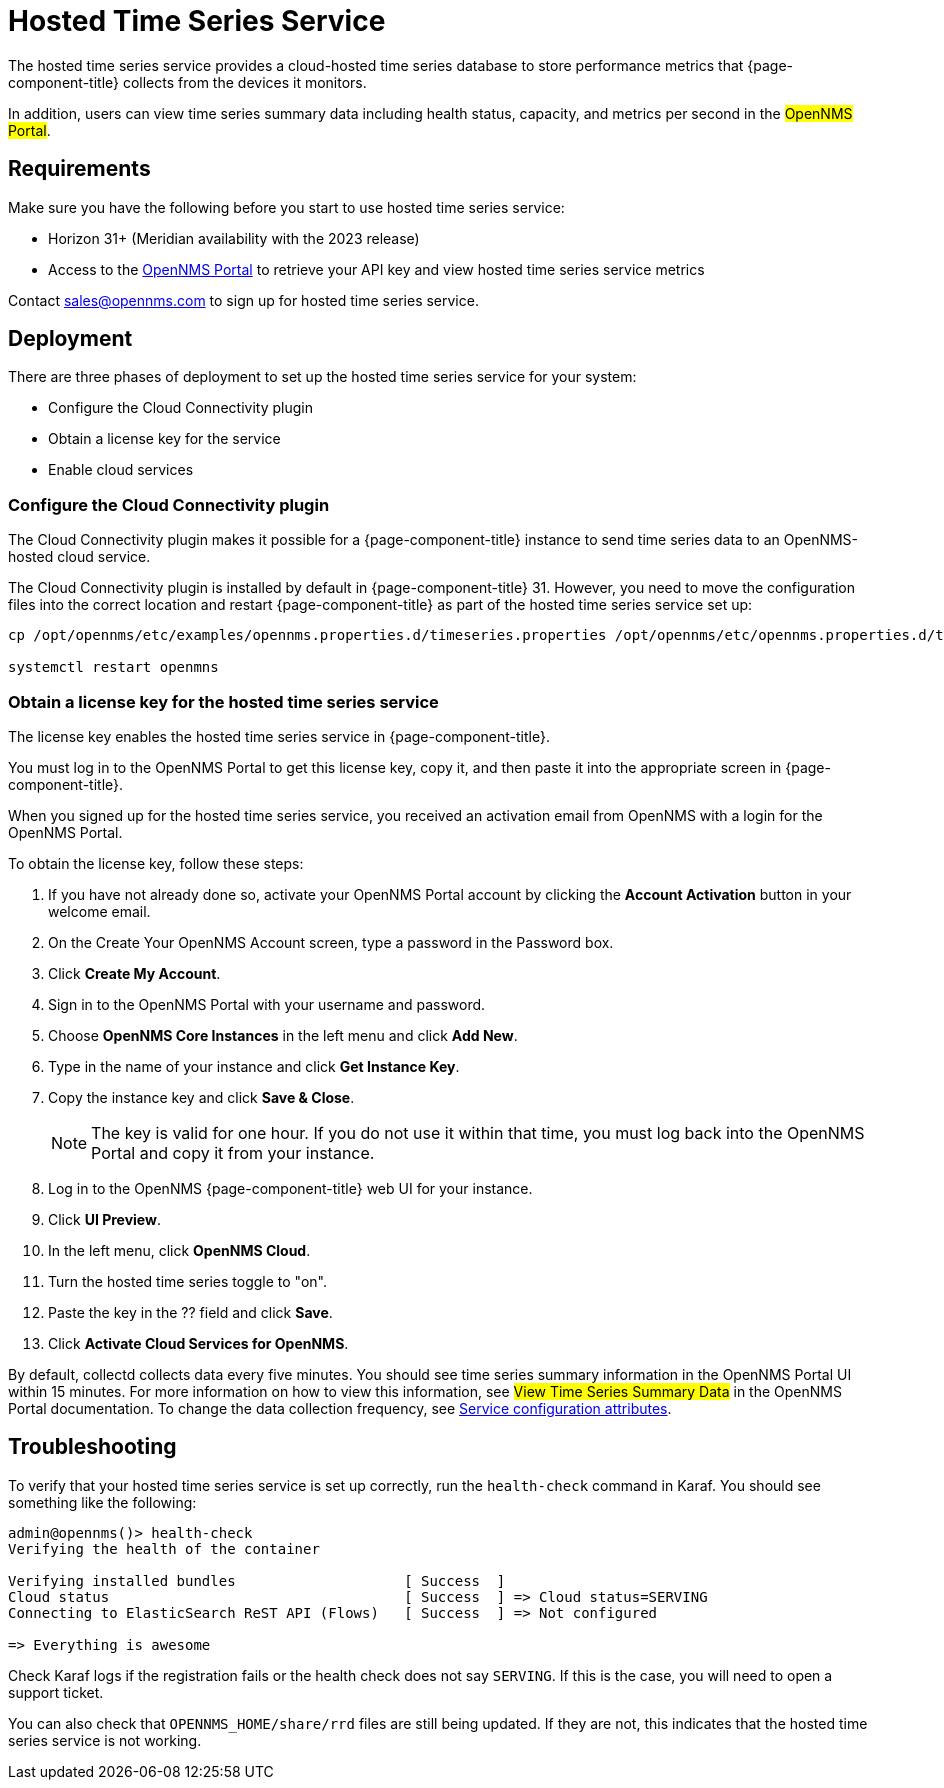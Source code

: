 
= Hosted Time Series Service

The hosted time series service provides a cloud-hosted time series database to store performance metrics that {page-component-title} collects from the devices it monitors.

In addition, users can view time series summary data including health status, capacity, and metrics per second in the #OpenNMS Portal#.

== Requirements

Make sure you have the following before you start to use hosted time series service:

* Horizon 31+ (Meridian availability with the 2023 release)
* Access to the https://portal.opennms.com[OpenNMS Portal] to retrieve your API key and view hosted time series service metrics

Contact sales@opennms.com to sign up for hosted time series service.

== Deployment

There are three phases of deployment to set up the hosted time series service for your system:

* Configure the Cloud Connectivity plugin
* Obtain a license key for the service
* Enable cloud services

=== Configure the Cloud Connectivity plugin

The Cloud Connectivity plugin makes it possible for a {page-component-title} instance to send time series data to an OpenNMS-hosted cloud service.

The Cloud Connectivity plugin is installed by default in {page-component-title} 31.
However, you need to move the configuration files into the correct location and restart {page-component-title} as part of the hosted time series service set up:

[source, console]
----
cp /opt/opennms/etc/examples/opennms.properties.d/timeseries.properties /opt/opennms/etc/opennms.properties.d/timeseries.properties

systemctl restart openmns
----

=== Obtain a license key for the hosted time series service

The license key enables the hosted time series service in {page-component-title}.

You must log in to the OpenNMS Portal to get this license key, copy it, and then paste it into the appropriate screen in {page-component-title}.

When you signed up for the hosted time series service, you received an activation email from OpenNMS with a login for the OpenNMS Portal.

To obtain the license key, follow these steps:

. If you have not already done so, activate your OpenNMS Portal account by clicking the *Account Activation* button in your welcome email.
. On the Create Your OpenNMS Account screen, type a password in the Password box.
. Click *Create My Account*.
. Sign in to the OpenNMS Portal with your username and password.
. Choose *OpenNMS Core Instances* in the left menu and click *Add New*.
. Type in the name of your instance and click *Get Instance Key*.
. Copy the instance key and click *Save & Close*.

+
NOTE: The key is valid for one hour.
If you do not use it within that time, you must log back into the OpenNMS Portal and copy it from your instance.

. Log in to the OpenNMS {page-component-title} web UI for your instance.
. Click *UI Preview*.
. In the left menu, click *OpenNMS Cloud*.
. Turn the hosted time series toggle to "on".
. Paste the key in the ?? field and click *Save*.
. Click *Activate Cloud Services for OpenNMS*.

By default, collectd collects data every five minutes.
You should see time series summary information in the OpenNMS Portal UI within 15 minutes.
For more information on how to view this information, see #View Time Series Summary Data# in the OpenNMS Portal documentation.
To change the data collection frequency, see xref:operation:performance-data-collection/collectd/collection-packages.adoc#ga-collectd-packages-services[Service configuration attributes].

== Troubleshooting

To verify that your hosted time series service is set up correctly, run the `health-check` command in Karaf.
You should see something like the following:

[source,karaf]
----
admin@opennms()> health-check
Verifying the health of the container

Verifying installed bundles                    [ Success  ]
Cloud status                                   [ Success  ] => Cloud status=SERVING
Connecting to ElasticSearch ReST API (Flows)   [ Success  ] => Not configured

=> Everything is awesome
----

Check Karaf logs if the registration fails or the health check does not say `SERVING`.
If this is the case, you will need to open a support ticket.

You can also check that `OPENNMS_HOME/share/rrd` files are still being updated.
If they are not, this indicates that the hosted time series service is not working.







